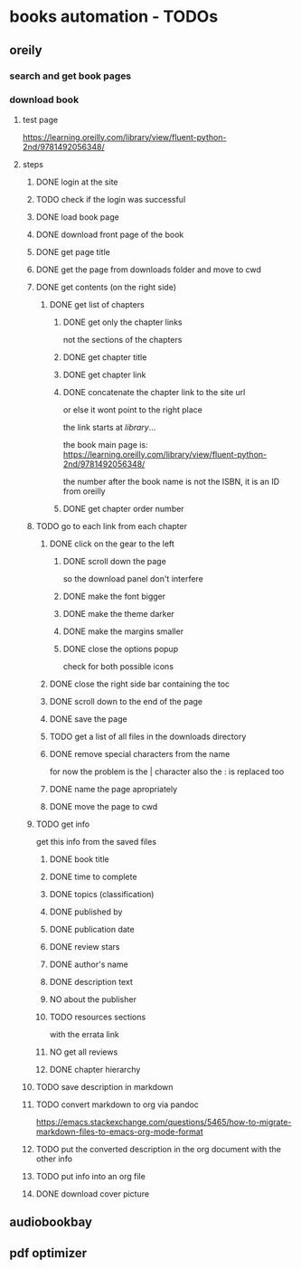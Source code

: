 * books automation - TODOs
** oreily
*** search and get book pages
*** download book
**** test page
https://learning.oreilly.com/library/view/fluent-python-2nd/9781492056348/
**** steps
***** DONE login at the site
***** TODO check if the login was successful
***** DONE load book page
***** DONE download front page of the book
***** DONE get page title
***** DONE get the page from downloads folder and move to cwd
***** DONE get contents (on the right side)
****** DONE get list of chapters
******* DONE get only the chapter links
not the sections of the chapters
******* DONE get chapter title
******* DONE get chapter link
******* DONE concatenate the chapter link to the site url
or else it wont point to the right place

the link starts at /library/...

the book main page is:
https://learning.oreilly.com/library/view/fluent-python-2nd/9781492056348/

the number after the book name is not the ISBN, it is an ID from oreilly
******* DONE get chapter order number
***** TODO go to each link from each chapter
****** DONE click on the gear to the left
******* DONE scroll down the page
so the download panel don't interfere
******* DONE make the font bigger
******* DONE make the theme darker
******* DONE make the margins smaller
******* DONE close the options popup
check for both possible icons
****** DONE close the right side bar containing the toc
****** DONE scroll down to the end of the page
****** DONE save the page
****** TODO get a list of all files in the downloads directory
****** DONE remove special characters from the name
for now the problem is the | character
also the : is replaced too
****** DONE name the page apropriately
****** DONE move the page to cwd
***** TODO get info
get this info from the saved files
****** DONE book title
****** DONE time to complete
****** DONE topics (classification)
****** DONE published by
****** DONE publication date
****** DONE review stars
****** DONE author's name
****** DONE description text
****** NO about the publisher
****** TODO resources sections
with the errata link
****** NO get all reviews
****** DONE chapter hierarchy
***** TODO save description in markdown
***** TODO convert markdown to org via pandoc
https://emacs.stackexchange.com/questions/5465/how-to-migrate-markdown-files-to-emacs-org-mode-format
***** TODO put the converted description in the org document with the other info
***** TODO put info into an org file
***** DONE download cover picture
** audiobookbay
** pdf optimizer
